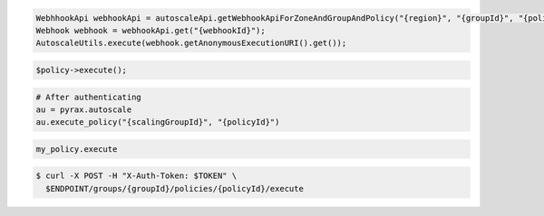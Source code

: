 .. code-block:: csharp

.. code-block:: java

  WebhhookApi webhookApi = autoscaleApi.getWebhookApiForZoneAndGroupAndPolicy("{region}", "{groupId}", "{policyId}");
  Webhook webhook = webhookApi.get("{webhookId}");
  AutoscaleUtils.execute(webhook.getAnonymousExecutionURI().get());

.. code-block:: javascript

.. code-block:: php

    $policy->execute();

.. code-block:: python

    # After authenticating
    au = pyrax.autoscale
    au.execute_policy("{scalingGroupId}", "{policyId}")

.. code-block:: ruby

  my_policy.execute

.. code-block:: sh

  $ curl -X POST -H "X-Auth-Token: $TOKEN" \
    $ENDPOINT/groups/{groupId}/policies/{policyId}/execute

